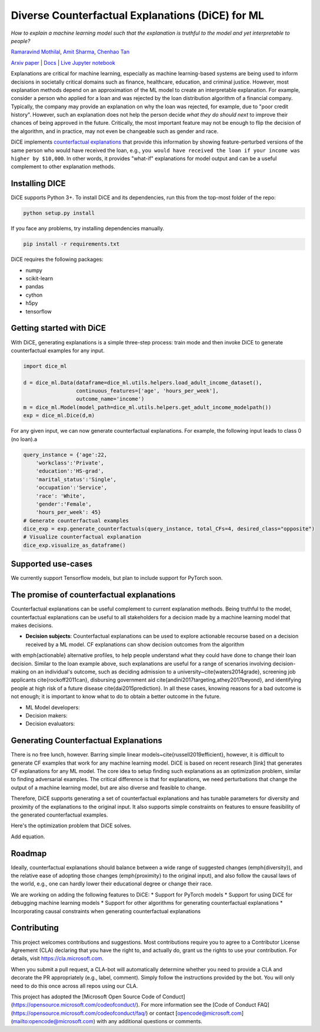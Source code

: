 Diverse Counterfactual Explanations (DiCE) for ML 
======================================================================
 
*How to explain a machine learning model such that the explanation is truthful to the model and yet interpretable to people?*

`Ramaravind Mothilal <https://www.linkedin.com/in/ramaravindkm/>`_, `Amit Sharma <www.amitsharma.in>`_, `Chenhao Tan <www.chenhaot.com>`_

`Arxiv paper <https://arxiv.org/abs/1905.07697>`_ | `Docs <https://microsoft.github.io/dice>`_ | `Live Jupyter notebook <http://www.todo-incomple.com>`_ 

Explanations are critical for machine learning, especially as machine learning-based systems are being used to inform decisions in societally critical domains such as finance, healthcare, education, and criminal justice.
However, most explanation methods depend on an approximation of the ML model to
create an interpretable explanation. For example,   
consider a person who applied for a loan and was rejected by the loan distribution algorithm of a financial company. Typically, the company may provide an explanation on why the loan was rejected, for example, due to "poor credit history". However, such an explanation does not help the person decide *what they do should next* to improve their chances of being approved in the future. Critically, the most important feature may not be enough to flip the decision of the algorithm, and in practice, may not even be changeable such as gender and race.


DiCE implements `counterfactual explanations <https://arxiv.org/abs/1711.00399>`_  that provide this information by showing feature-perturbed versions of the same person who would have received the loan, e.g., ``you would have received the loan if your income was higher by $10,000``. In other words, it provides "what-if" explanations for model output and can be a useful complement to other explanation methods. 

Installing DICE
-----------------
DiCE supports Python 3+. To install DiCE and its dependencies, run this from the top-most folder of the repo:

.. code:: bash

    python setup.py install

If you face any problems, try installing dependencies manually.

.. code:: bash

    pip install -r requirements.txt

DiCE requires the following packages:  

* numpy 
* scikit-learn 
* pandas 
* cython
* h5py
* tensorflow

Getting started with DiCE
-------------------------
With DiCE, generating explanations is a simple three-step  process: train
mode and then invoke DiCE to generate counterfactual examples for any input.

.. code:: python

    import dice_ml

    d = dice_ml.Data(dataframe=dice_ml.utils.helpers.load_adult_income_dataset(), 
                     continuous_features=['age', 'hours_per_week'], 
                     outcome_name='income')
    m = dice_ml.Model(model_path=dice_ml.utils.helpers.get_adult_income_modelpath())
    exp = dice_ml.Dice(d,m)

For any given input, we can now generate counterfactual explanations. For
example, the following input leads to class 0 (no loan).a

.. code:: python

    query_instance = {'age':22,
        'workclass':'Private',
        'education':'HS-grad',
        'marital_status':'Single',
        'occupation':'Service',
        'race': 'White',
        'gender':'Female',
        'hours_per_week': 45}
    # Generate counterfactual examples
    dice_exp = exp.generate_counterfactuals(query_instance, total_CFs=4, desired_class="opposite")
    # Visualize counterfactual explanation
    dice_exp.visualize_as_dataframe()


Supported use-cases
-------------------
We currently support Tensorflow models, but plan to include support for
PyTorch soon.

The promise of counterfactual explanations
-------------------------------------------
Counterfactual explanations can be useful complement to current explanation methods. Being truthful to the model, counterfactual explanations can be useful to all stakeholders for a decision made by a machine learning model that makes decisions.

* **Decision subjects**: Counterfactual explanations can be used to explore actionable recourse based on a decision received by a ML model. CF explanations can show decision outcomes from the algorithm 
with \emph{actionable} alternative profiles, to help people understand what they could have done to change their loan decision. 
Similar to the loan example above, such explanations are useful for a range of scenarios involving decision-making on an individual's outcome, such as deciding admission to a university~\cite{waters2014grade}, screening job applicants \cite{rockoff2011can}, disbursing government aid \cite{andini2017targeting,athey2017beyond}, and identifying people at high risk of a future disease \cite{dai2015prediction}. In all these cases, knowing reasons for a bad outcome is not enough; it is important to know what to do to obtain a better outcome in the future. 

* ML Model developers:  
* Decision makers:

* Decision evaluators: 


Generating Counterfactual Explanations 
----------------------------------------
There is no free lunch, however. Barring simple linear models~\cite{russell2019efficient}, however, it is difficult to generate CF examples that work for any machine learning model. DiCE is based on recent research [link] that generates CF explanations for any ML model. The core idea to setup finding such explanations as an optimization problem, similar to finding adversarial examples. The critical difference is that for explanations, we need perturbations that change the output of a machine learning model, but are also diverse and feasible to change.

Therefore, DiCE supports generating a set of counterfactual explanations  and has tunable parameters for diversity and proximity of the explanations to the original input. It also supports simple constraints on features to ensure feasibility of the generated counterfactual examples. 

Here's the optimization problem that DiCE solves. 

Add equation.



Roadmap
-------
Ideally, counterfactual explanations should balance between a wide range of suggested changes (\emph{diversity}), and the relative ease of adopting those changes (\emph{proximity} to the original input), and also follow the causal laws of the world, e.g., one can hardly lower their educational degree or change their race. 

We are working on adding the following features to DiCE:
* Support for PyTorch models
* Support for using DiCE for debugging machine learning models
* Support for other algorithms for generating counterfactual explanations 
* Incorporating causal constraints when generating counterfactual explanations


Contributing
------------

This project welcomes contributions and suggestions.  Most contributions require you to agree to a
Contributor License Agreement (CLA) declaring that you have the right to, and actually do, grant us
the rights to use your contribution. For details, visit https://cla.microsoft.com.

When you submit a pull request, a CLA-bot will automatically determine whether you need to provide
a CLA and decorate the PR appropriately (e.g., label, comment). Simply follow the instructions
provided by the bot. You will only need to do this once across all repos using our CLA.

This project has adopted the [Microsoft Open Source Code of Conduct](https://opensource.microsoft.com/codeofconduct/).
For more information see the [Code of Conduct FAQ](https://opensource.microsoft.com/codeofconduct/faq/) or
contact [opencode@microsoft.com](mailto:opencode@microsoft.com) with any additional questions or comments.
